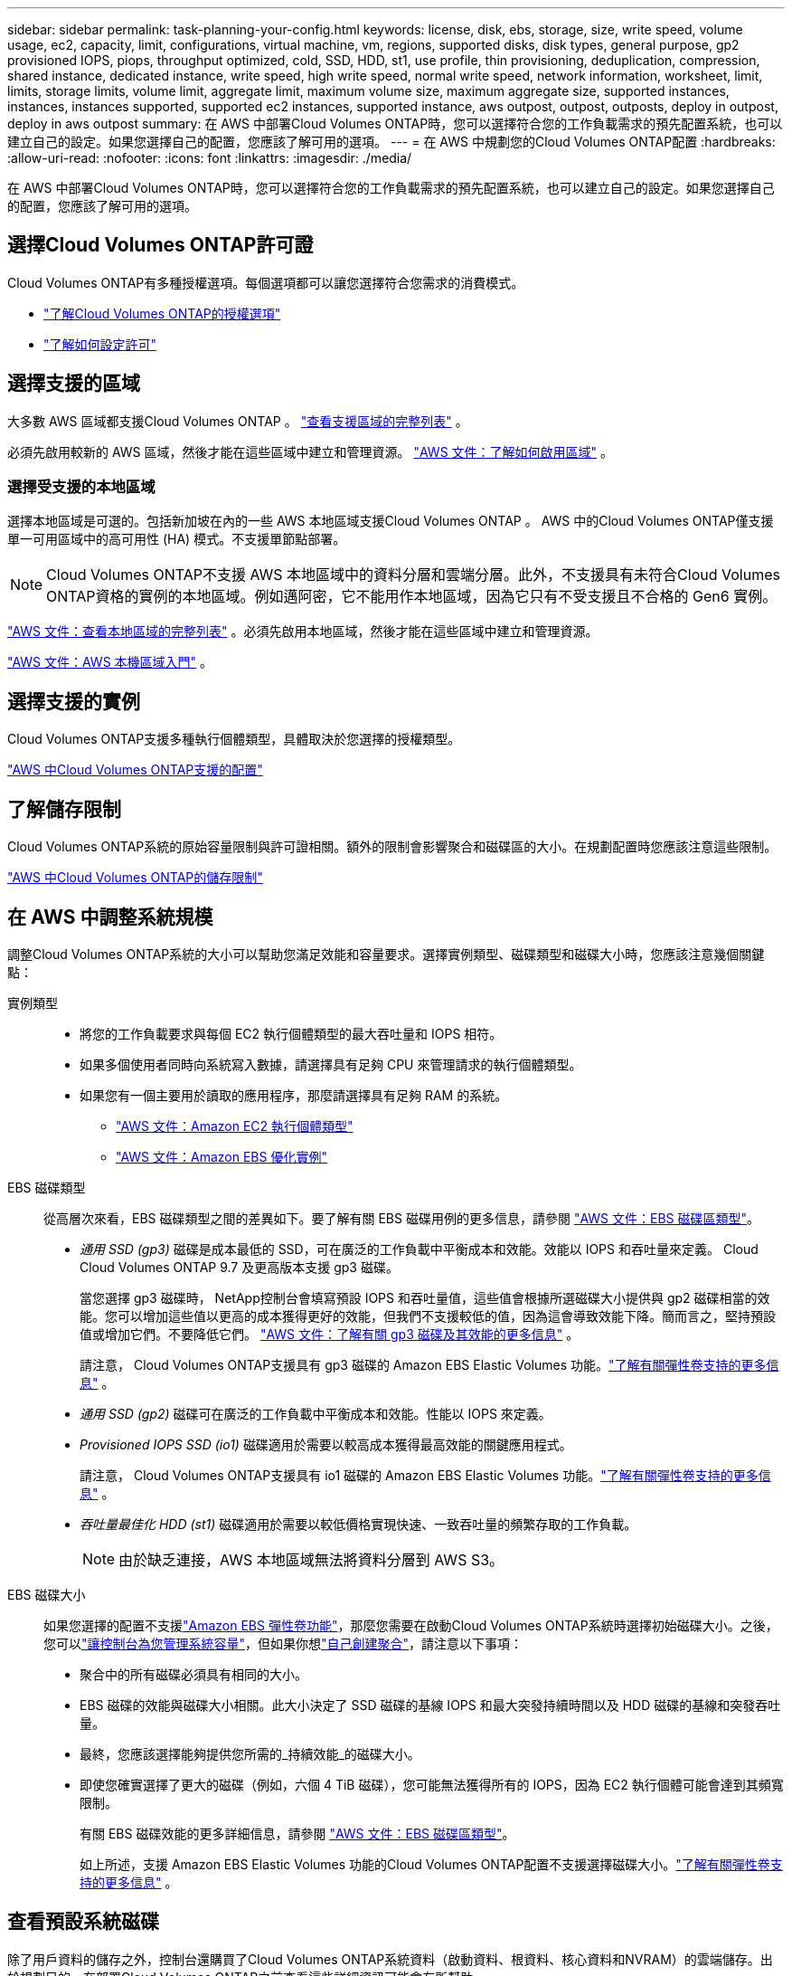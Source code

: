 ---
sidebar: sidebar 
permalink: task-planning-your-config.html 
keywords: license, disk, ebs, storage, size, write speed, volume usage, ec2, capacity, limit, configurations, virtual machine, vm, regions, supported disks, disk types, general purpose, gp2 provisioned IOPS, piops, throughput optimized, cold, SSD, HDD, st1, use profile, thin provisioning, deduplication, compression, shared instance, dedicated instance, write speed, high write speed, normal write speed, network information, worksheet, limit, limits, storage limits, volume limit, aggregate limit, maximum volume size, maximum aggregate size, supported instances, instances, instances supported, supported ec2 instances, supported instance, aws outpost, outpost, outposts, deploy in outpost, deploy in aws outpost 
summary: 在 AWS 中部署Cloud Volumes ONTAP時，您可以選擇符合您的工作負載需求的預先配置系統，也可以建立自己的設定。如果您選擇自己的配置，您應該了解可用的選項。 
---
= 在 AWS 中規劃您的Cloud Volumes ONTAP配置
:hardbreaks:
:allow-uri-read: 
:nofooter: 
:icons: font
:linkattrs: 
:imagesdir: ./media/


[role="lead"]
在 AWS 中部署Cloud Volumes ONTAP時，您可以選擇符合您的工作負載需求的預先配置系統，也可以建立自己的設定。如果您選擇自己的配置，您應該了解可用的選項。



== 選擇Cloud Volumes ONTAP許可證

Cloud Volumes ONTAP有多種授權選項。每個選項都可以讓您選擇符合您需求的消費模式。

* link:concept-licensing.html["了解Cloud Volumes ONTAP的授權選項"]
* link:task-set-up-licensing-aws.html["了解如何設定許可"]




== 選擇支援的區域

大多數 AWS 區域都支援Cloud Volumes ONTAP 。 https://bluexp.netapp.com/cloud-volumes-global-regions["查看支援區域的完整列表"^] 。

必須先啟用較新的 AWS 區域，然後才能在這些區域中建立和管理資源。 https://docs.aws.amazon.com/general/latest/gr/rande-manage.html["AWS 文件：了解如何啟用區域"^] 。



=== 選擇受支援的本地區域

選擇本地區域是可選的。包括新加坡在內的一些 AWS 本地區域支援Cloud Volumes ONTAP 。 AWS 中的Cloud Volumes ONTAP僅支援單一可用區域中的高可用性 (HA) 模式。不支援單節點部署。


NOTE: Cloud Volumes ONTAP不支援 AWS 本地區域中的資料分層和雲端分層。此外，不支援具有未符合Cloud Volumes ONTAP資格的實例的本地區域。例如邁阿密，它不能用作本地區域，因為它只有不受支援且不合格的 Gen6 實例。

link:https://aws.amazon.com/about-aws/global-infrastructure/localzones/locations/?nc=sn&loc=3["AWS 文件：查看本地區域的完整列表"^] 。必須先啟用本地區域，然後才能在這些區域中建立和管理資源。

link:https://docs.aws.amazon.com/local-zones/latest/ug/getting-started.html["AWS 文件：AWS 本機區域入門"^] 。



== 選擇支援的實例

Cloud Volumes ONTAP支援多種執行個體類型，具體取決於您選擇的授權類型。

https://docs.netapp.com/us-en/cloud-volumes-ontap-relnotes/reference-configs-aws.html["AWS 中Cloud Volumes ONTAP支援的配置"^]



== 了解儲存限制

Cloud Volumes ONTAP系統的原始容量限制與許可證相關。額外的限制會影響聚合和磁碟區的大小。在規劃配置時您應該注意這些限制。

https://docs.netapp.com/us-en/cloud-volumes-ontap-relnotes/reference-limits-aws.html["AWS 中Cloud Volumes ONTAP的儲存限制"^]



== 在 AWS 中調整系統規模

調整Cloud Volumes ONTAP系統的大小可以幫助您滿足效能和容量要求。選擇實例類型、磁碟類型和磁碟大小時，您應該注意幾個關鍵點：

實例類型::
+
--
* 將您的工作負載要求與每個 EC2 執行個體類型的最大吞吐量和 IOPS 相符。
* 如果多個使用者同時向系統寫入數據，請選擇具有足夠 CPU 來管理請求的執行個體類型。
* 如果您有一個主要用於讀取的應用程序，那麼請選擇具有足夠 RAM 的系統。
+
** https://aws.amazon.com/ec2/instance-types/["AWS 文件：Amazon EC2 執行個體類型"^]
** https://docs.aws.amazon.com/AWSEC2/latest/UserGuide/EBSOptimized.html["AWS 文件：Amazon EBS 優化實例"^]




--
EBS 磁碟類型:: 從高層次來看，EBS 磁碟類型之間的差異如下。要了解有關 EBS 磁碟用例的更多信息，請參閱 http://docs.aws.amazon.com/AWSEC2/latest/UserGuide/EBSVolumeTypes.html["AWS 文件：EBS 磁碟區類型"^]。
+
--
* _通用 SSD (gp3)_ 磁碟是成本最低的 SSD，可在廣泛的工作負載中平衡成本和效能。效能以 IOPS 和吞吐量來定義。 Cloud Cloud Volumes ONTAP 9.7 及更高版本支援 gp3 磁碟。
+
當您選擇 gp3 磁碟時， NetApp控制台會填寫預設 IOPS 和吞吐量值，這些值會根據所選磁碟大小提供與 gp2 磁碟相當的效能。您可以增加這些值以更高的成本獲得更好的效能，但我們不支援較低的值，因為這會導致效能下降。簡而言之，堅持預設值或增加它們。不要降低它們。 https://docs.aws.amazon.com/AWSEC2/latest/UserGuide/ebs-volume-types.html#gp3-ebs-volume-type["AWS 文件：了解有關 gp3 磁碟及其效能的更多信息"^] 。

+
請注意， Cloud Volumes ONTAP支援具有 gp3 磁碟的 Amazon EBS Elastic Volumes 功能。link:concept-aws-elastic-volumes.html["了解有關彈性卷支持的更多信息"] 。

* _通用 SSD (gp2)_ 磁碟可在廣泛的工作負載中平衡成本和效能。性能以 IOPS 來定義。
* _Provisioned IOPS SSD (io1)_ 磁碟適用於需要以較高成本獲得最高效能的關鍵應用程式。
+
請注意， Cloud Volumes ONTAP支援具有 io1 磁碟的 Amazon EBS Elastic Volumes 功能。link:concept-aws-elastic-volumes.html["了解有關彈性卷支持的更多信息"] 。

* _吞吐量最佳化 HDD (st1)_ 磁碟適用於需要以較低價格實現快速、一致吞吐量的頻繁存取的工作負載。
+

NOTE: 由於缺乏連接，AWS 本地區域無法將資料分層到 AWS S3。



--
EBS 磁碟大小:: 如果您選擇的配置不支援link:concept-aws-elastic-volumes.html["Amazon EBS 彈性卷功能"]，那麼您需要在啟動Cloud Volumes ONTAP系統時選擇初始磁碟大小。之後，您可以link:concept-storage-management.html["讓控制台為您管理系統容量"]，但如果你想link:task-create-aggregates.html["自己創建聚合"]，請注意以下事項：
+
--
* 聚合中的所有磁碟必須具有相同的大小。
* EBS 磁碟的效能與磁碟大小相關。此大小決定了 SSD 磁碟的基線 IOPS 和最大突發持續時間以及 HDD 磁碟的基線和突發吞吐量。
* 最終，您應該選擇能夠提供您所需的_持續效能_的磁碟大小。
* 即使您確實選擇了更大的磁碟（例如，六個 4 TiB 磁碟），您可能無法獲得所有的 IOPS，因為 EC2 執行個體可能會達到其頻寬限制。
+
有關 EBS 磁碟效能的更多詳細信息，請參閱 http://docs.aws.amazon.com/AWSEC2/latest/UserGuide/EBSVolumeTypes.html["AWS 文件：EBS 磁碟區類型"^]。

+
如上所述，支援 Amazon EBS Elastic Volumes 功能的Cloud Volumes ONTAP配置不支援選擇磁碟大小。link:concept-aws-elastic-volumes.html["了解有關彈性卷支持的更多信息"] 。



--




== 查看預設系統磁碟

除了用戶資料的儲存之外，控制台還購買了Cloud Volumes ONTAP系統資料（啟動資料、根資料、核心資料和NVRAM）的雲端儲存。出於規劃目的，在部署Cloud Volumes ONTAP之前查看這些詳細資訊可能會有所幫助。

link:reference-default-configs.html#aws["查看 AWS 中Cloud Volumes ONTAP系統資料的預設磁碟"] 。


TIP: 控制台代理還需要係統磁碟。 https://docs.netapp.com/us-en/bluexp-setup-admin/reference-connector-default-config.html["查看控制台代理預設配置的詳細信息"^] 。



== 準備在 AWS Outpost 中部署Cloud Volumes ONTAP

如果您有 AWS Outpost，則可以透過在部署過程中選擇 Outpost VPC 在該 Outpost 中部署Cloud Volumes ONTAP 。體驗與駐留在 AWS 中的任何其他 VPC 相同。請注意，您需要先在 AWS Outpost 中部署控制台代理程式。

需要指出的是，存在一些限制：

* 目前僅支援單節點Cloud Volumes ONTAP系統
* 可與Cloud Volumes ONTAP一起使用的 EC2 執行個體僅限於 Outpost 中可用的執行個體
* 目前僅支援通用 SSD（gp2）




== 收集網路資訊

在 AWS 中啟動Cloud Volumes ONTAP時，您需要指定有關 VPC 網路的詳細資訊。您可以使用工作表從管理員收集資訊。



=== 單一可用區中的單一節點或 HA 對

[cols="30,70"]
|===
| AWS 資訊 | 你的價值 


| 地區 |  


| 專有網絡 |  


| 子網 |  


| 安全群組（如果使用您自己的） |  
|===


=== 多個可用區中的 HA 對

[cols="30,70"]
|===
| AWS 資訊 | 你的價值 


| 地區 |  


| 專有網絡 |  


| 安全群組（如果使用您自己的） |  


| 節點 1 可用區 |  


| 節點 1 子網 |  


| 節點 2 可用區 |  


| 節點 2 子網 |  


| 中介可用區域 |  


| 調解器子網 |  


| 中介者的金鑰對 |  


| 叢集管理網口浮動IP位址 |  


| 節點 1 上資料的浮動 IP 位址 |  


| 節點 2 上資料的浮動 IP 位址 |  


| 浮動 IP 位址的路由表 |  
|===


== 選擇寫入速度

控制台可讓您選擇Cloud Volumes ONTAP的寫入速度設定。在選擇寫入速度之前，您應該了解正常設定和高設定之間的差異以及使用高寫入速度時的風險和建議。link:concept-write-speed.html["了解有關寫入速度的更多信息"] 。



== 選擇卷使用情況設定檔

ONTAP包含多種儲存效率功能，可減少您所需的總儲存量。在控制台中建立磁碟區時，您可以選擇啟用這些功能的設定檔或停用這些功能的設定檔。您應該了解有關這些功能的更多信息，以幫助您決定使用哪個配置文件。

NetApp儲存效率功能有以下優勢：

精簡配置:: 向主機或使用者提供比實體儲存池中實際擁有的更多的邏輯儲存。不是預先分配儲存空間，而是在寫入資料時動態地將儲存空間分配給每個磁碟區。
重複資料刪除:: 透過定位相同的資料塊並將其替換為對單一共享區塊的引用來提高效率。該技術透過消除駐留在同一磁碟區中的冗餘資料區塊來減少儲存容量需求。
壓縮:: 透過壓縮主儲存、輔助儲存和歸檔儲存磁碟區內的資料來減少儲存資料所需的實體容量。

